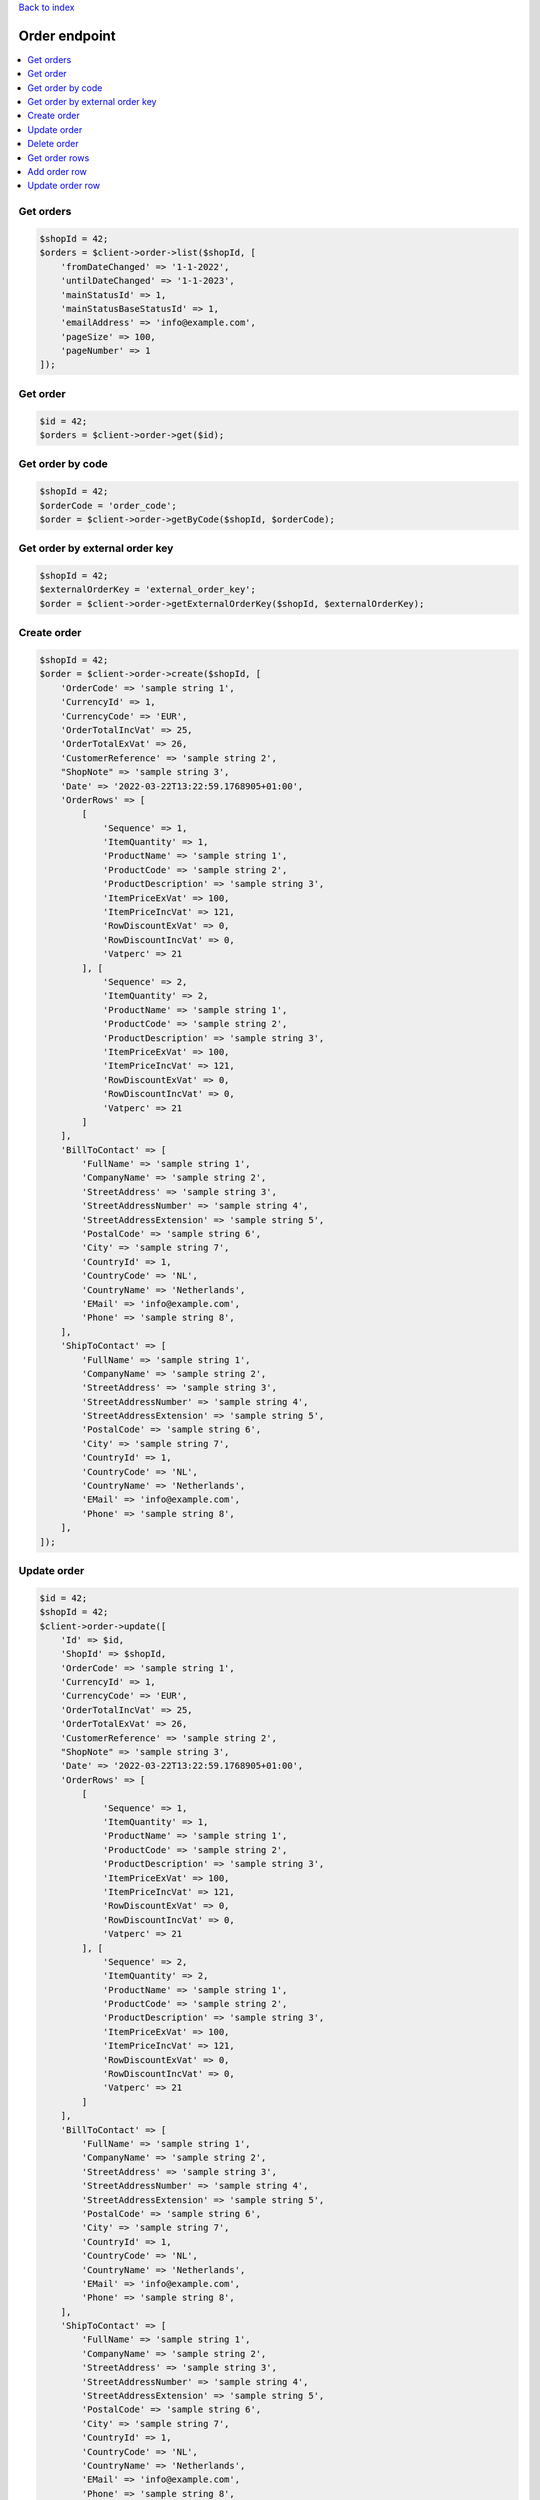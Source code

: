 .. title:: Order endpoint

`Back to index <index.rst>`_

==============
Order endpoint
==============

.. contents::
    :local:


Get orders
``````````

.. code-block:: php
    
    $shopId = 42;
    $orders = $client->order->list($shopId, [
        'fromDateChanged' => '1-1-2022',
        'untilDateChanged' => '1-1-2023',
        'mainStatusId' => 1,
        'mainStatusBaseStatusId' => 1,
        'emailAddress' => 'info@example.com',
        'pageSize' => 100,
        'pageNumber' => 1
    ]);


Get order
`````````

.. code-block:: php
    
    $id = 42;
    $orders = $client->order->get($id);


Get order by code
`````````````````

.. code-block:: php
    
    $shopId = 42;
    $orderCode = 'order_code';
    $order = $client->order->getByCode($shopId, $orderCode);


Get order by external order key
```````````````````````````````

.. code-block:: php
    
    $shopId = 42;
    $externalOrderKey = 'external_order_key';
    $order = $client->order->getExternalOrderKey($shopId, $externalOrderKey);


Create order
````````````

.. code-block:: php
    
    $shopId = 42;
    $order = $client->order->create($shopId, [
        'OrderCode' => 'sample string 1',
        'CurrencyId' => 1,
        'CurrencyCode' => 'EUR',
        'OrderTotalIncVat' => 25,
        'OrderTotalExVat' => 26,
        'CustomerReference' => 'sample string 2',
        "ShopNote" => 'sample string 3',
        'Date' => '2022-03-22T13:22:59.1768905+01:00',
        'OrderRows' => [
            [
                'Sequence' => 1,
                'ItemQuantity' => 1,
                'ProductName' => 'sample string 1',
                'ProductCode' => 'sample string 2',
                'ProductDescription' => 'sample string 3',
                'ItemPriceExVat' => 100,
                'ItemPriceIncVat' => 121,
                'RowDiscountExVat' => 0,
                'RowDiscountIncVat' => 0,
                'Vatperc' => 21
            ], [
                'Sequence' => 2,
                'ItemQuantity' => 2,
                'ProductName' => 'sample string 1',
                'ProductCode' => 'sample string 2',
                'ProductDescription' => 'sample string 3',
                'ItemPriceExVat' => 100,
                'ItemPriceIncVat' => 121,
                'RowDiscountExVat' => 0,
                'RowDiscountIncVat' => 0,
                'Vatperc' => 21
            ]
        ],
        'BillToContact' => [
            'FullName' => 'sample string 1',
            'CompanyName' => 'sample string 2',
            'StreetAddress' => 'sample string 3',
            'StreetAddressNumber' => 'sample string 4',
            'StreetAddressExtension' => 'sample string 5',
            'PostalCode' => 'sample string 6',
            'City' => 'sample string 7',
            'CountryId' => 1,
            'CountryCode' => 'NL',
            'CountryName' => 'Netherlands',
            'EMail' => 'info@example.com',
            'Phone' => 'sample string 8',
        ],
        'ShipToContact' => [
            'FullName' => 'sample string 1',
            'CompanyName' => 'sample string 2',
            'StreetAddress' => 'sample string 3',
            'StreetAddressNumber' => 'sample string 4',
            'StreetAddressExtension' => 'sample string 5',
            'PostalCode' => 'sample string 6',
            'City' => 'sample string 7',
            'CountryId' => 1,
            'CountryCode' => 'NL',
            'CountryName' => 'Netherlands',
            'EMail' => 'info@example.com',
            'Phone' => 'sample string 8',
        ],
    ]);


Update order
````````````

.. code-block:: php
    
    $id = 42;
    $shopId = 42;
    $client->order->update([
        'Id' => $id,
        'ShopId' => $shopId,
        'OrderCode' => 'sample string 1',
        'CurrencyId' => 1,
        'CurrencyCode' => 'EUR',
        'OrderTotalIncVat' => 25,
        'OrderTotalExVat' => 26,
        'CustomerReference' => 'sample string 2',
        "ShopNote" => 'sample string 3',
        'Date' => '2022-03-22T13:22:59.1768905+01:00',
        'OrderRows' => [
            [
                'Sequence' => 1,
                'ItemQuantity' => 1,
                'ProductName' => 'sample string 1',
                'ProductCode' => 'sample string 2',
                'ProductDescription' => 'sample string 3',
                'ItemPriceExVat' => 100,
                'ItemPriceIncVat' => 121,
                'RowDiscountExVat' => 0,
                'RowDiscountIncVat' => 0,
                'Vatperc' => 21
            ], [
                'Sequence' => 2,
                'ItemQuantity' => 2,
                'ProductName' => 'sample string 1',
                'ProductCode' => 'sample string 2',
                'ProductDescription' => 'sample string 3',
                'ItemPriceExVat' => 100,
                'ItemPriceIncVat' => 121,
                'RowDiscountExVat' => 0,
                'RowDiscountIncVat' => 0,
                'Vatperc' => 21
            ]
        ],
        'BillToContact' => [
            'FullName' => 'sample string 1',
            'CompanyName' => 'sample string 2',
            'StreetAddress' => 'sample string 3',
            'StreetAddressNumber' => 'sample string 4',
            'StreetAddressExtension' => 'sample string 5',
            'PostalCode' => 'sample string 6',
            'City' => 'sample string 7',
            'CountryId' => 1,
            'CountryCode' => 'NL',
            'CountryName' => 'Netherlands',
            'EMail' => 'info@example.com',
            'Phone' => 'sample string 8',
        ],
        'ShipToContact' => [
            'FullName' => 'sample string 1',
            'CompanyName' => 'sample string 2',
            'StreetAddress' => 'sample string 3',
            'StreetAddressNumber' => 'sample string 4',
            'StreetAddressExtension' => 'sample string 5',
            'PostalCode' => 'sample string 6',
            'City' => 'sample string 7',
            'CountryId' => 1,
            'CountryCode' => 'NL',
            'CountryName' => 'Netherlands',
            'EMail' => 'info@example.com',
            'Phone' => 'sample string 8',
        ],
    ]);


Delete order
````````````

.. code-block:: php
    
    $id = 42;
    $client->order->delete($id);


Get order rows
``````````````

.. code-block:: php
    
    $id = 42;
    $orderRows = $client->order->rows($id);


Add order row
`````````````

.. code-block:: php
    
    $orderId = 42;
    $client->order->addRow($orderId, [
        'Sequence' => 3,
        'ItemQuantity' => 3,
        'ProductName' => 'sample string 1',
        'ProductCode' => 'sample string 2',
        'ProductDescription' => 'sample string 3',
        'ItemPriceExVat' => 100,
        'ItemPriceIncVat' => 121,
        'RowDiscountExVat' => 0,
        'RowDiscountIncVat' => 0,
        'Vatperc' => 21
    ]);


Update order row
````````````````

.. code-block:: php
    
    $id = 42;
    $orderId = 42;
    $client->order->updateRow($orderId, [
        'Id' => $id,
        'Sequence' => 3,
        'ItemQuantity' => 3,
        'ProductName' => 'sample string 1',
        'ProductCode' => 'sample string 2',
        'ProductDescription' => 'sample string 3',
        'ItemPriceExVat' => 100,
        'ItemPriceIncVat' => 121,
        'RowDiscountExVat' => 0,
        'RowDiscountIncVat' => 0,
        'Vatperc' => 21
    ]);
